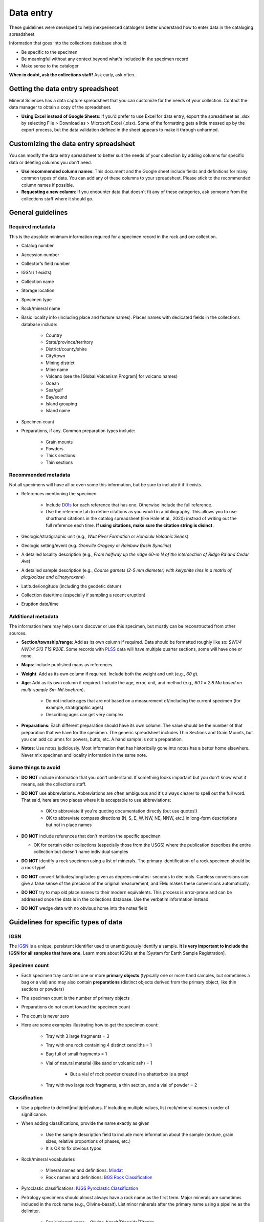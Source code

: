 ##########
Data entry
##########

These guidelines were developed to help inexperienced catalogers better
understand how to enter data in the cataloging spreadsheet.

Information that goes into the collections database should:

* Be specific to the specimen
* Be meaningful without any context beyond what's included in the
  specimen record
* Make sense to the cataloger

**When in doubt, ask the collections staff!** Ask early, ask often.

**********************************
Getting the data entry spreadsheet
**********************************

Mineral Sciences has a data capture spreadsheet that you can customize
for the needs of your collection. Contact the data manager to obtain a
copy of the spreadsheet.

* **Using Excel instead of Google Sheets**: If you'd prefer to use Excel
  for data entry, export the spreadsheet as .xlsx by selecting File >
  Download as > Microsoft Excel (.xlsx). Some of the formatting gets a
  little messed up by the export process, but the data validation
  defined in the sheet appears to make it through unharmed.

**************************************
Customizing the data entry spreadsheet
**************************************

You can modify the data entry spreadsheet to better suit the needs of
your collection by adding columns for specific data or deleting columns
you don't need.

* **Use recommended column names**: This document and the Google sheet
  include fields and definitions for many common types of data. You
  can add any of these columns to your spreadsheet. Please stick to
  the recommended column names if possible.
* **Requesting a new column**: If you encounter data that doesn't fit
  any of these categories, ask someone from the collections staff
  where it should go.

******************
General guidelines
******************

Required metadata
=================

This is the absolute minimum information required for a specimen record
in the rock and ore collection.

* Catalog number
* Accession number
* Collector's field number
* IGSN (if exists)
* Collection name
* Storage location
* Specimen type
* Rock/mineral name
* Basic locality info (including place and feature names). Places names
  with dedicated fields in the collections database include:

    * Country
    * State/province/territory
    * District/county/shire
    * City/town
    * Mining district
    * Mine name
    * Volcano (see the [Global Volcanism Program] for volcano names)
    * Ocean
    * Sea/gulf
    * Bay/sound
    * Island grouping
    * Island name

* Specimen count
* Preparations, if any. Common preparation types include:

    * Grain mounts
    * Powders
    * Thick sections
    * Thin sections

Recommended metadata
====================

Not all specimens will have all or even some this information, but be
sure to include it if it exists.

* References mentioning the specimen

    * Include `DOIs
      <https://en.wikipedia.org/wiki/Digital_object_identifier>`_
      for each reference that has one. Otherwise include the full
      reference.
    * Use the reference tab to define citations as you would in a
      bibliography. This allows you to use shorthand citations in
      the catalog spreadsheet (like Hale et al., 2020) instead of
      writing out the full reference each time. **If using
      citations, make sure the citation string is disinct.**

* Geologic/stratigraphic unit (e.g., *Wait River Formation* or *Honolulu
  Volcanic Series*)
* Geologic setting/event (e.g. *Grenville Orogeny* or *Rainbow Basin
  Syncline*)
* A detailed locality description (e.g., *From halfway up the ridge 60-m
  N of the intersection of Ridge Rd and Cedar Ave*)
* A detailed sample description (e.g., *Coarse garnets (2-5 mm diameter)
  with kelyphite rims in a matrix of plagioclase and clinopyroxene*)
* Latitude/longitude (including the geodetic datum)
* Collection date/time (especially if sampling a recent eruption)
* Eruption date/time

Additional metadata
===================

The information here may help users discover or use this specimen, but
mostly can be reconstructed from other sources.

* **Section/township/range**: Add as its own column if required. Data
  should be formatted roughly like so: *SW1/4 NW1/4 S13 T1S R20E*.
  Some records with `PLSS
  <https://en.wikipedia.org/wiki/Public_Land_Survey_System>`_ data will
  have multiple quarter sections, some will have one or none.
* **Maps**: Include published maps as references.
* **Weight**: Add as its own column if required. Include both the weight
  and unit (e.g., *60 g*).
* **Age**: Add as its own column if required. Include the age, error,
  unit, and method (e.g., *60.1 ± 2.8 Ma based on multi-sample Sm-Nd
  isochron*).

    * Do not include ages that are not based on a measurement
      of/including the current specimen (for example,
      stratigraphic ages)
    * Describing ages can get very complex

* **Preparations**: Each different preparation should have its own
  column. The value should be the number of that preparation that we
  have for the specimen. The generic spreadsheet includes Thin
  Sections and Grain Mounts, but you can add columns for powers,
  butts, etc. A hand sample is *not* a preparation.
* **Notes**: Use notes judiciously. Most information that has
  historically gone into notes has a better home elsewhere. Never mix
  specimen and locality information in the same note.

Some things to avoid
====================

* **DO NOT** include information that you don't understand. If something
  looks important but you don't know what it means, ask the
  collections staff.
* **DO NOT** use abbreviations. Abbreviations are often ambiguous and
  it's always clearer to spell out the full word. That said, here are
  two places where it is acceptable to use abbreviations:

    * OK to abbreviate if you're quoting documentation directly (but use
      quotes!)
    * OK to abbreviate compass directions (N, S, E, W, NW, NE, NNW,
      etc.) in long-form descriptions but not in place names

* **DO NOT** include references that don't mention the specific specimen

  * OK for certain older collections (especially those from the USGS)
    where the publication describes the entire collection but
    doesn't name individual samples

* **DO NOT** identify a rock specimen using a list of minerals. The
  primary identification of a rock specimen should be a rock type!
* **DO NOT** convert latitudes/longitudes given as degrees-minutes-
  seconds to decimals. Careless conversions can give a false sense of
  the precision of the original measurement, and EMu makes these
  conversions automatically.
* **DO NOT** try to map old place names to their modern equivalents.
  This process is error-prone and can be addressed once the data is in
  the collections database. Use the verbatim information instead.
* **DO NOT** wedge data with no obvious home into the notes field

*************************************
Guidelines for specific types of data
*************************************

IGSN
====

The `IGSN <http://www.geosamples.org/useigsn>`_ is a unique, persistent
identifier used to unambiguously identify a sample. **It is very
important to include the IGSN for all samples that have one.** Learn
more about IGSNs at the [System for Earth Sample Registration].

Specimen count
==============

* Each specimen tray contains one or more **primary objects** (typically
  one or more hand samples, but sometimes a bag or a vial) and may
  also contain **preparations** (distinct objects derived from the
  primary object, like thin sections or powders)
* The specimen count is the number of primary objects
* Preparations do not count toward the specimen count
* The count is never zero
* Here are some examples illustrating how to get the specimen count:

    * Tray with 3 large fragments = 3
    * Tray with one rock containing 4 distinct xenoliths = 1
    * Bag full of small fragments = 1
    * Vial of natural material (like sand or volcanic ash) = 1

        * But a vial of rock powder created in a shatterbox is a prep!

    * Tray with two large rock fragments, a thin section, and a vial of
      powder = 2

Classification
==============

* Use a pipeline to delimit|multiple|values. If including multiple
  values, list rock/mineral names in order of significance.
* When adding classifications, provide the name exactly as given

    * Use the sample description field to include more information about
      the sample (texture, grain sizes, relative proportions of
      phases, etc.)
    * It is OK to fix obvious typos

* Rock/mineral vocabularies

    * Mineral names and definitions: `Mindat <https://mindat.org/>`_
    * Rock names and definitions: `BGS Rock Classification
      <http://www.bgs.ac.uk/bgsrcs/>`_

* Pyroclastic classifications: `IUGS Pyroclastic Classification
  <http://www.geol.lsu.edu/henry/Geology3041/lectures/02IgneousClassify/IUGS-IgneousClassFlowChart.htm>`_
* Petrology specimens should almost always have a rock name as the first
  term. Major minerals are sometimes included in the rock name (e.g.,
  Olivine-basalt). List minor minerals after the primary name using a
  pipeline as the delimiter.

    * Rock/mineral name = *Olivine-basalt|Diopside|Titanite*

* Some common rock types have their own, more complex classification
  needs. If you run into any of the following rock types, use the
  following column names to distinguish the different parts.

    * **Fossils**: Use column names Rock/mineral name and Fossil

        * Rock/mineral name = *Sandstone*, Fossil = *Glossopteris*

    * **Pyroclastics**: Use column names Rock/mineral name and
      Pyroclastic Classification

        * Rock/mineral name = *Andesite*, Pyroclastic Classification =
          *Tuff*
        * Rock/mineral name = *Rhyolite*, Pyroclastic Classification =
          *Scoria*

    * **Veins**: Use column names Vein and Host Rock

        * Vein = *Andesite*, Host Rock = *Granite*

    * **Xenoliths**: Use column names Xenolith and Host Rock

        * Xenolith = *Clinopyroxenite|Dunite*, Host Rock = *Basalt*

Collection locality
===================

* When adding place and feature names, provide them exactly as given.
  Use the locality description field to include more specific
  information
* Include as much detail about the locality as possible, even if you're
  also including coordinates. Textual information may be of historical
  interest and can be used to verify and refine coordinates.
* If including latitude and longitude, you should also include the
  `geodetic datum <https://en.wikipedia.org/wiki/Geodetic_datum>`_. A
  geodetic datum is typically a short alphanumeric code. The most
  common datums are WGS 84 and NAD 83.
* **Georeferencing**: It is sometimes possible to estimate latitude and
  longitude based on the locality description using resources like
  `GEOLocate
  <http://www.museum.tulane.edu/geolocate/web/WebGeoref.aspx>`_ and
  `GeoNames <http://geonames.org/>`_. This process is called
  georeferencing and is an important tool for making natural history
  collections easier to find. When georeferencing a sample, it is
  extremely important to include a detailed description about how the
  coordinates were determined, as well as an estimated error radius
  (which can be quite large if the original description is inexact).
  This allows future users of the data to (1) distinguish between
  coordinates provided by the collector and those extrapolated later and
  (2) understand that the provided coordinates are not exact.